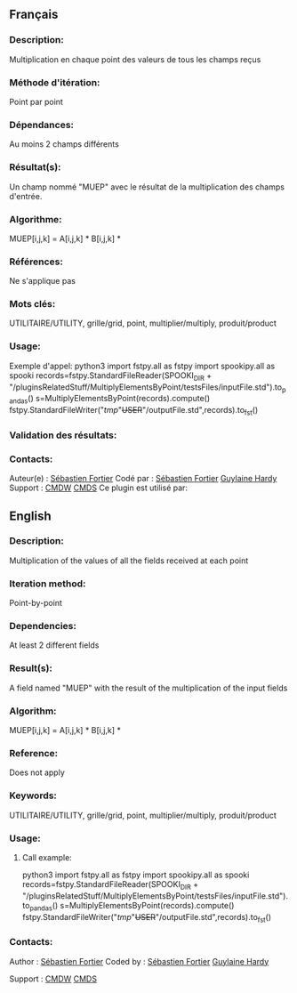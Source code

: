 ** Français

*** Description:
Multiplication en chaque point des valeurs de tous les champs reçus

*** Méthode d'itération:
Point par point

*** Dépendances:
Au moins 2 champs différents

*** Résultat(s):
Un champ nommé "MUEP" avec le résultat de la multiplication des
champs d'entrée.

*** Algorithme:
MUEP[i,j,k] = A[i,j,k] * B[i,j,k] *

*** Références:
Ne s'applique pas

*** Mots clés:
UTILITAIRE/UTILITY, grille/grid, point, multiplier/multiply,
produit/product

*** Usage:
Exemple d'appel:
python3
import fstpy.all as fstpy
import spookipy.all as spooki
records=fstpy.StandardFileReader(SPOOKI_DIR + "/pluginsRelatedStuff/MultiplyElementsByPoint/testsFiles/inputFile.std").to_pandas()
s=MultiplyElementsByPoint(records).compute()
fstpy.StandardFileWriter("/tmp/"+USER+"/outputFile.std",records).to_fst()

*** Validation des résultats:

*** Contacts:
Auteur(e) :
[[https://wiki.cmc.ec.gc.ca/wiki/User:Fortiers][Sébastien Fortier]]
Codé par :
[[https://wiki.cmc.ec.gc.ca/wiki/User:Fortiers][Sébastien Fortier]]
[[https://wiki.cmc.ec.gc.ca/wiki/User:Hardyg][Guylaine
Hardy]] 
Support :
[[https://wiki.cmc.ec.gc.ca/wiki/CMDW][CMDW]]
[[https://wiki.cmc.ec.gc.ca/wiki/CMDS][CMDS]]
Ce plugin est utilisé par:

** English


*** Description:
Multiplication of the values of all the fields received at each
point

*** Iteration method:
Point-by-point

*** Dependencies:
At least 2 different fields

*** Result(s):
A field named "MUEP" with the result of the multiplication of the
input fields

*** Algorithm:
MUEP[i,j,k] = A[i,j,k] * B[i,j,k] *

*** Reference:
Does not apply

*** Keywords:
UTILITAIRE/UTILITY, grille/grid, point, multiplier/multiply,
produit/product

*** Usage:
**** Call example:
python3
import fstpy.all as fstpy
import spookipy.all as spooki
records=fstpy.StandardFileReader(SPOOKI_DIR + "/pluginsRelatedStuff/MultiplyElementsByPoint/testsFiles/inputFile.std").to_pandas()
s=MultiplyElementsByPoint(records).compute()
fstpy.StandardFileWriter("/tmp/"+USER+"/outputFile.std",records).to_fst()

*** Contacts:
Author :
[[https://wiki.cmc.ec.gc.ca/wiki/User:Fortiers][Sébastien Fortier]]
Coded by :
[[https://wiki.cmc.ec.gc.ca/wiki/User:Fortiers][Sébastien Fortier]]
[[https://wiki.cmc.ec.gc.ca/wiki/User:Hardyg][Guylaine Hardy]]

Support :
[[https://wiki.cmc.ec.gc.ca/wiki/CMDW][CMDW]]
[[https://wiki.cmc.ec.gc.ca/wiki/CMDS][CMDS]]

